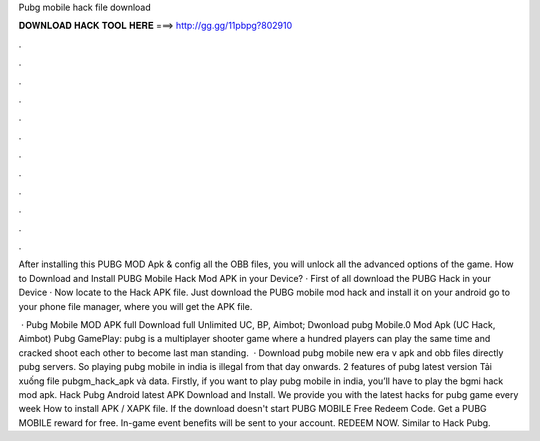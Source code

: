 Pubg mobile hack file download



𝐃𝐎𝐖𝐍𝐋𝐎𝐀𝐃 𝐇𝐀𝐂𝐊 𝐓𝐎𝐎𝐋 𝐇𝐄𝐑𝐄 ===> http://gg.gg/11pbpg?802910



.



.



.



.



.



.



.



.



.



.



.



.

After installing this PUBG MOD Apk & config all the OBB files, you will unlock all the advanced options of the game. How to Download and Install PUBG Mobile Hack Mod APK in your Device? · First of all download the PUBG Hack in your Device · Now locate to the Hack APK file. Just download the PUBG mobile mod hack and install it on your android go to your phone file manager, where you will get the APK file.

 · Pubg Mobile MOD APK full Download full Unlimited UC, BP, Aimbot; Dwonload pubg Mobile.0 Mod Apk (UC Hack, Aimbot) Pubg GamePlay: pubg is a multiplayer shooter game where a hundred players can play the same time and cracked shoot each other to become last man standing.  · Download pubg mobile new era v apk and obb files directly pubg servers. So playing pubg mobile in india is illegal from that day onwards. 2 features of pubg latest version Tải xuống file pubgm_hack_apk và data. Firstly, if you want to play pubg mobile in india, you’ll have to play the bgmi hack mod apk. Hack Pubg Android latest APK Download and Install. We provide you with the latest hacks for pubg game every week How to install APK / XAPK file. If the download doesn't start PUBG MOBILE Free Redeem Code. Get a PUBG MOBILE reward for free. In-game event benefits will be sent to your account. REDEEM NOW. Similar to Hack Pubg.
